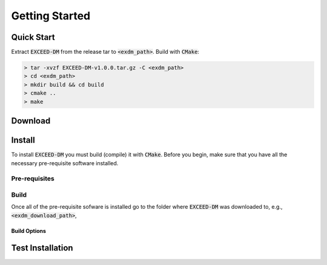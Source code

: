 ===============
Getting Started
===============

-----------
Quick Start
-----------

Extract :code:`EXCEED-DM` from the release tar to :code:`<exdm_path>`. Build with :code:`CMake`:

.. code-block:: none

    > tar -xvzf EXCEED-DM-v1.0.0.tar.gz -C <exdm_path>
    > cd <exdm_path>
    > mkdir build && cd build
    > cmake ..
    > make

--------
Download
--------

-------
Install
-------

To install :code:`EXCEED-DM` you must build (compile) it with :code:`CMake`. Before you begin, make sure that you have all the necessary pre-requisite software installed.

Pre-requisites
==============


Build
=====

Once all of the pre-requisite sofware is installed go to the folder where :code:`EXCEED-DM` was downloaded to, e.g., :code:`<exdm_download_path>`,


Build Options
-------------


-----------------
Test Installation
-----------------
